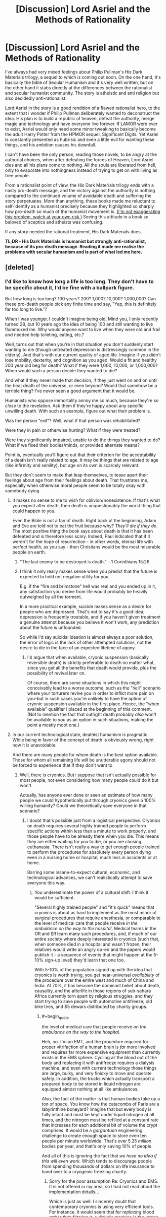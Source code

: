 #+TITLE: [Discussion] Lord Asriel and the Methods of Rationality

* [Discussion] Lord Asriel and the Methods of Rationality
:PROPERTIES:
:Author: TheUtilitaria
:Score: 60
:DateUnix: 1493897050.0
:END:
I've always had very mixed feelings about Philip Pullman's His Dark Materials trilogy, a sequel to which is coming out soon. On the one hand, it's basically the bible of Secular Humanism and it's very well written, but on the other hand it stabs directly at the differences between the rationalist and secular humanist community. The story is atheistic and anti religion but also decidedly anti-rationalist.

Lord Asriel in the story is a good rendition of a flawed rationalist hero, to the extent that I wonder if Philip Pullman deliberately wanted to deconstruct the idea. His plan is to build a republic of heaven, defeat the authority, merge magic and technology and have everyone live forever. If LAMOR were ever to exist, Asriel would only need some minor tweaking to basically become the adult Harry Potter from the HPMOR sequel, Significant Digits. Yet Asriel is constantly presented as hubrisic and even a little evil for wanting these things, and his ambition causes his downfall.

I can't have been the only person, reading those novels, to be angry at the authorial choices, when after defeating the forces of Heaven, Lord Asriel dies and all his plans come to nothing. All the souls are liberated from hell, only to evaporate into nothingness instead of trying to get on with living as free people.

From a rationalist point of view, the His Dark Materials trilogy ends with a nasty pro-death message, and the victory against the authority is nothing compared to the continued volume of avoidable death and suffering the story perpetuates. More than anything, these books made me reluctant to self-identify as a humanist precisely because they highlighted so sharply how pro-death so much of the humanist movement is. [[https://youtu.be/pR7e0fmfXGw][(I'm not exaggerating this problem, watch at your own risk.)]] Seeing this attitude in a book so beloved of sceptics and atheists was confusing.

If any story needed the rational treatment, His Dark Materials does.

*TL;DR - His Dark Materials is humanist but strongly anti-rationalist, because of its pro-death message. Reading it made me realise the problems with secular humanism and is part of what led me here.*


** [deleted]
:PROPERTIES:
:Score: 35
:DateUnix: 1493898271.0
:END:

*** I'd like to know how long a life is too long. They don't have to be specific about it, I'd be fine with a ballpark figure.

But how long is too long? 100 years? 200? 1,000? 10,000? 1,000,000? Can these pro-death people pick any finite time and say, "Yep, this is definitely far too long to live."?

When I was younger, I couldn't imagine being old. Mind you, I only recently turned 28, but 10 years ago the idea of being 100 and still wanting to live flummoxed me. Why would anyone want to live when they were old and frail and needed help toileting, eating, etc.?

Well, turns out that when you're in that situation you don't suddenly start wanting to die (though untreated depression is distressingly common in the elderly). And that's with our current quality of aged life. Imagine if you didn't lose mobility, dexterity, and cognition as you aged. Would a fit and healthy 200 year old beg for death? What if they were 1,000, 10,000, or 1,000,000? When would such a person decide they wanted to die?

And what if they never made that decision, if they just went on and on until the heat death of the universe, or even beyond? Would that somehow be a terrible thing? I've never seen a good argument that it would be.

Humanists who oppose immortality annoy me so much, because they're /so close/ to the revelation. Ask them if they're happy about any specific unwilling death. With such an example, figure out what their problem is.

Was the person "evil"? Well, what if that person was rehabilitated?

Were they in pain or otherwise hurting? What if they were treated?

Were they significantly impaired, unable to do the things they wanted to do? What if we fixed their bodies/minds, or provided alternate means?

Point is, eventually you'll figure out that their criterion for the acceptability of a death isn't really related to age. It may be things that are related to age (like infirmity and senility), but age on its own is scarcely relevant.

But they don't seem to make that leap themselves, to tease apart their feelings about age from their feelings about death. That frustrates me, especially when otherwise moral people seem to be totally okay with somebody dying.
:PROPERTIES:
:Author: ZeroNihilist
:Score: 35
:DateUnix: 1493904228.0
:END:

**** It makes no sense to me to wish for oblivion/nonexistence. If that's what you expect after death, then death is unquestionably the worst thing that could happen to you.

Even the Bible is not a fan of death. Right back at the beginning, Adam and Eve are told not to eat the fruit because why? /They'll die if they do/. The most positive thing the book says about death is that it has been defeated and is therefore less scary. Indeed, Paul indicated that if it weren't for the hope of resurrection - in other words, eternal life with perfect health, as you say - then Christians would be the most miserable people on earth.
:PROPERTIES:
:Author: thrawnca
:Score: 16
:DateUnix: 1493932920.0
:END:

***** "The last enemy to be destroyed is death." - 1 Corinthians 15:26
:PROPERTIES:
:Author: THEHYPERBOLOID
:Score: 16
:DateUnix: 1493942432.0
:END:


***** I think it only really makes sense when you predict that the future is expected to hold net negative utility for you.

E.g. if the "fire and brimstone" hell was real and you ended up in it, any satisfaction you derive from life would probably be heavily outweighed by all the torment.

In a more practical example, suicide makes sense as a desire for people who are depressed. That's not to say it's a good idea; depression is frequently treatable, and if you haven't given treatment a genuine attempt because you believe it won't work, any prediction about the future is unfounded.

So while I'd say suicidal ideation is almost always a poor solution, the error of logic is the lack of other attempted solutions, not the desire to die in the face of an expected lifetime of agony.
:PROPERTIES:
:Author: ZeroNihilist
:Score: 7
:DateUnix: 1493955171.0
:END:

****** I'd argue that when available, cryonic suspension (basically reversible death) is strictly preferable to death no matter what, since you get all the benefits that death would provide, plus the possibility of revival later on.

Of course, there are some situations in which this might conceivably lead to a worse outcome, such as the "hell" scenario where your torturers revive you in order to inflict more pain on you--but in such cases you're unlikely to have the option of cryonic suspension available in the first place. Hence, the "when available" qualifier I placed at the beginning of this comment. (Not to mention the fact that outright death probably /also/ won't be available to you as an option in such situations, making the point a mostly moot one.)
:PROPERTIES:
:Author: 696e6372656469626c65
:Score: 10
:DateUnix: 1493957654.0
:END:


**** In our current technological state, deathist humanism is pragmatic. While being in favor of the concept of death is obviously wrong, right now it is unavoidable.

And there are many people for whom death is the best option available. Those for whom all remaining life will be unutterable agony should not be forced to experience that if they don't want to.
:PROPERTIES:
:Author: Frommerman
:Score: 6
:DateUnix: 1493916707.0
:END:

***** Well, there is cryonics. But i suppose that isn't actually possible for most people, not even considering how many people could do it but won't.

Actually, has anyone ever done or seen an estimate of how many people we could hypothetically put through cryonics given a 100% willing humanity? Could we theoretically save everyone in that scenario?
:PROPERTIES:
:Author: Sarkavonsy
:Score: 3
:DateUnix: 1493917479.0
:END:

****** I doubt that's possible just from a logistical perspective. Cryonics on death requires several highly trained people to perform specific actions within less than a minute to work properly, and those people have to be already there when you die. This means they are either waiting for you to die, or you are chosing euthanasia. There isn't really a way to get enough people trained to perform the procedures for absolutely every person dying even in a nursing home or hospital, much less in accidents or at home.

Barring some insane-to-expect cultural, economic, and technological advances, we can't realistically attempt to save everyone this way.
:PROPERTIES:
:Author: Frommerman
:Score: 6
:DateUnix: 1493918052.0
:END:

******* You underestimate the power of a cultural shift. I think it would be sufficient.

"Several highly trained people" and "it's quick" means that cryonics is about as hard to implement as the most minor of surgical procedures that require anesthesia, or comparable to the level of medical care that people receive /in the ambulance on the way to the hospital/. Medical teams in the OR and ER learn many such procedures, and, if much of our entire society where deeply interested in cryonics (such that, when someone died in a hospital and wasn't frozen, their relatives would write an angry op-ed and the papers would publish it - a sequence of events that might happen at the 5-10% sign-up level) they'd learn that one too.

With 5-10% of the population signed up with the idea that cryonics is worth trying, you get near-universal /availability/ of the procedure over the entire west and much of China and India. At 70%, it has become the dominant belief about death, causality, and the afterlife in those regions of sub-sahara Africa currently torn apart by religious struggles, and they start trying to save people with automotive antifreeze, old bike tires, and $5 dewars distributed by charity groups.
:PROPERTIES:
:Author: BoilingLeadBath
:Score: 8
:DateUnix: 1493934115.0
:END:

******** #+begin_quote
  the level of medical care that people receive /on the ambulance on the way to the hospital./
#+end_quote

Heh, no. I'm an EMT, and the procedure required for proper vitrifaction of a human brain is /far/ more involved and requires far more expensive equipment than currently exists in the EMS sphere. Cycling all the blood out of the body and replacing it with antifreeze requires a dialysis machine, and even with current technology those things are large, bulky, and very finicky to move and operate safely. In addition, the trucks which actually transport a prepared body to be stored in liquid nitrogen are equipped almost nothing at all like ambulances.

Also, the fact of the matter is that human bodies take up a ton of space. You know how the catacombs of Paris are a labyrinthine boneyard? Imagine that but every body is fully intact and must be kept under liquid nitrogen at all times, and the nitrogen must be refilled at a constant rate that increases for each additional bit of volume the crypt comprises. It would be a /gargantuan/ engineering challenge to create enough space to store even ten people per minute worldwide. That's over 5.25 /million/ bodies per year, and that's only saving 10% of people.

And all of this is ignoring the fact that /we have no idea if this will even work./ Which tends to discourage people from spending thousands of dollars on life insurance to hand over to a cryogenic freezing charity.
:PROPERTIES:
:Author: Frommerman
:Score: 10
:DateUnix: 1493937955.0
:END:

********* Sorry for the poor assumption Re: Cryonics and EMS. It is not offered in my area, so I had not read about the implementation details...

Which is just as well. I sincerely doubt that contemporary cryonics is using very efficient tools. For instance, it would seem that for /replacing/ blood rather than filtering it, a dialysis machine is the wrong tool, and if we had a market for a million of these operations per year, you'd get a simpler and cheaper purpose-built tool. Perhaps an open loop injection machine.

As for the cryocrypt: tunnels are for transit; tanks are for storage. 52 million heads fit in 30 or so medium sized (IE, 20m tall x 20m dia) insulated tanks, kept cold with maybe 50 megawatts of electricity. An unusual chemical installation, to be sure, being focused on storage rather than production... but probably less that a billion dollars to construct. Call it 5 billion to fund future maintenance and... well, it's still a tiny amount of money.
:PROPERTIES:
:Author: BoilingLeadBath
:Score: 2
:DateUnix: 1493947545.0
:END:

********** Yeah, that's a billion dollars to store every head of every dead person...for one year. Then you need another billion dollars to store next year's heads, and another plot of land to drop them on, and, and...

And the reason you need specifically a dialysis machine is perfusion. Draining all blood from the major arteries and veins is pretty easy: cut someone's jugular and their own heart will do a significant fraction of the work for you. But we aren't trying to do that. We're trying to preserve the most complicated neural networking computer currently known to exist, and in order to do that, the antifreeze absolutely /must/ go everywhere. Every vein and artery, every microscopic capillary, every single fragment of the maze that is the circulatory system must be flushed, if you fail the patient gets numerous clots in the brain, which at the very least would significantly cut down on the number of options for revival, and at worst could make it impossible if they didn't know about those clots as the attempt proceeded. The only way to do this is slowly and carefully. Additional pressure just ruptures the capillaries and gives your patient countless tiny aneyurisms, you can't accelerate the process. Dialysis machines clean all of the blood, and therefore they are designed to carefully pull blood out and put it back in at exactly the pressures that the body's systems can withstand, no more and no less.

So unfortunately, there's no way to simplify the process.

By the way, would you happen to be an engineer?

Edit: Actually, I'm remembering this wrong. It's not a dialysis machine you need, it's a heart - lung bypass machine. Some /hospitals/ don't have those, mostly smaller rural ones who expect to air evac anyone who might need them. A heart - lung bypass machine is the one which can perfuse fluids through the entire circulatory system without a functioning heart. These machines are...not really simplifiable. You could remove the 'lung' part, but the heart part is the toughest bit.
:PROPERTIES:
:Author: Frommerman
:Score: 3
:DateUnix: 1493950046.0
:END:

*********** Uh, not to sound insensitive or anything, but we currently spend way way more than that on torturing people horribly in the last year of their lives instead of giving them a quiet, graceful, hopeful departure to the future with their senses and dignity intact.
:PROPERTIES:
:Author: EliezerYudkowsky
:Score: 8
:DateUnix: 1494038466.0
:END:

************ This is absolutely true, and I see way too much of that at work. However, that is for the most part by choice. People scrabble for every chance at survival no matter what, no matter the pain, not even considering for an instant that death might be preferable. Maybe because they know that they /don't want to die/, no matter their protestations that immortality would be terrible.

You are completely correct that everyone wants to be immortal and just won't admit it to themselves. And I don't think we should deny people that. Usually there is no hope of course, we overtreat the stage four cancer or amputate the last limb of the diabetic, but that doesn't mean people should be forced into a position where there's no hope at all. I do think choice is valuable.

And sometimes, people choose pain before death. I can't begrudge them that.
:PROPERTIES:
:Author: Frommerman
:Score: 5
:DateUnix: 1494040753.0
:END:


*********** A billion of dollars per year isn't that munch money for the world and de are already buriying a important part of this people, the amount of money and Solace neccesary is big but we are already spending a smaller but not multiple orders of magnitude smaller amount of money and space in funerals , buriying people , caring for terminally ill people.I expect cryonics to become way cheaper if it becomes mainstream and big companies start offering cryonics services and spending millions in research and development .I'm sure the world is spending absurdly bigger amounts of money on sillier things than potentially saving the life's of a big percentage of the people that die, and if most people actually wanted cryonics I think our current economy Is perfectly capable to eventually giving them cryonics like it was perfectly capable of gradually giving most of them other things.
:PROPERTIES:
:Author: crivtox
:Score: 1
:DateUnix: 1494150529.0
:END:


******* Right, that's about what I expected. /googles/ yep, global rate is about a hundred deaths per minute. Totally outside the current realm of possibility.
:PROPERTIES:
:Author: Sarkavonsy
:Score: 2
:DateUnix: 1493918255.0
:END:


**** #+begin_quote
  But how long is too long? 100 years? 200? 1,000? 10,000? 1,000,000? Can these pro-death people pick any finite time and say, "Yep, this is definitely far too long to live."?
#+end_quote

2^{{#} ^{of} ^{neurons} ^{in} ^{the} ^{human} ^{brain}.}
:PROPERTIES:
:Author: Daneels_Soul
:Score: 7
:DateUnix: 1493914214.0
:END:

***** Missing the point. What if the mind were expanded? Cybernetic implants added; consciousness uploaded, etc.

Yes, a human brain can only cycle through so many states, but immortality discussions tend to almost instantly become trans-human immortality discussions.
:PROPERTIES:
:Author: ben_oni
:Score: 14
:DateUnix: 1493915887.0
:END:

****** In consideration of mind-expansion, I am willing to replace replace by bound by (the probably much more restrictive bound) the number of possible mental states that can be had be beings that could reasonably be considered to be "you".
:PROPERTIES:
:Author: Daneels_Soul
:Score: 1
:DateUnix: 1494000298.0
:END:


***** What's the significance of that figure? Each neuron has far more than two possible states, after all, given its complexity...
:PROPERTIES:
:Score: 6
:DateUnix: 1493920887.0
:END:

****** Actually that figure indicates the number of connections possible between the neurons in the brain. So 2^{{#} ^{of} ^{neurons} ^{in} ^{the} ^{brain}} indicates the number of every possible brain that can ever exist which is a vastly larger space than the space of all possible human minds in every possible environment.

Just to make it clear how that figure was reached, let's say that you have 2 neurons, then there is only two ways the neuron can connect to each other (there is a connection or no connection). Add one for 3 neurons, then there are 8 different connections (8 different groups with unique ways to connect or not connect the neurons). Continuing the pattern leads to 4 neurons-16 connections, 5 neurons-32 connections. According to this pattern, the group of possible brain states apparently doubles for every neuron added.

EDIT: I made a mathematical mistake earlier with the numbers and did a little editing.
:PROPERTIES:
:Author: xamueljones
:Score: 4
:DateUnix: 1493929419.0
:END:

******* But why would that number be "years" rather than "milliseconds" or "millenia?"
:PROPERTIES:
:Author: electrace
:Score: 7
:DateUnix: 1493940803.0
:END:

******** It almost doesn't matter. The difference between milliseconds and millennia amount to a difference of about 25 neurons in the exponent.
:PROPERTIES:
:Author: Daneels_Soul
:Score: 4
:DateUnix: 1494000088.0
:END:


**** Beyond the heat death of the universe?

Gotta love how these discussions always hit the point where godlike powers are invoked. This is also missing the point.

If a being has the power of a god, then I would hope that immortality is okay. Presumably, they also have the wisdom to use it (and all the accompanying powers) responsibly. And if they don't, our little discussion isn't likely to matter to them.

On the other hand, lacking the powers of a god, mortality is assured. The "pro-death" crowd, as you call them, generally aren't arguing that people should die, or that old people need to die; rather, it's a belief that we should come to accept death when the inevitability is upon us rather than rage against it. This should never be a value judgement for other people, but a way to assess our own morals.

The fundamental question is how far someone should go to extend their existence?

And for bonus points, in what circumstances should we violate the "Do Not Resuscitate" wishes of patients?
:PROPERTIES:
:Author: ben_oni
:Score: 5
:DateUnix: 1493917278.0
:END:

***** #+begin_quote
  Beyond the heat death of the universe?

  Gotta love how these discussions always hit the point where godlike powers are invoked.
#+end_quote

I'm not presupposing the existence of such an outcome. I included the possibility for completeness.

#+begin_quote
  The "pro-death" crowd, as you call them, generally aren't arguing that people should die, or that old people need to die;
#+end_quote

In the linked video, Stephen Fry said that an infinite life would have no meaning. Assuming he thinks that meaning is a good thing for a life to have, he would appear to be arguing that death is good as a concept.

#+begin_quote
  rather, it's a belief that we should come to accept death when the inevitability is upon us rather than rage against it.
#+end_quote

I agree. That doesn't mean that we shouldn't take steps to delay that stage for as many people as possible. If we could push that date back to hundreds or thousands of years, should we then complain that humans are simply living too long?

#+begin_quote
  The fundamental question is how far someone should go to extend their existence?
#+end_quote

As far as they can without impeding on the ability of others to do the same, or until the point at which they do not wish to go on. This is what humans currently do, and have been doing for a hundred thousand years, only we've been limited to decades for most of that time.

#+begin_quote
  And for bonus points, in what circumstances should we violate the "Do Not Resuscitate" wishes of patients?
#+end_quote

When those wishes were not made in sound mind. What would qualify for that situation is a question for psychologists and lawyers, but in general if somebody has an untreated mental illness or is being coerced, the DNR shouldn't be accepted.

The issue gets murkier if somebody has a mental illness and has been offered and informed of treatment, but declined. Even if you accept their refusal of treatment, you may not want to grant their request for euthanasia. Again, this is probably a question for the experts.
:PROPERTIES:
:Author: ZeroNihilist
:Score: 11
:DateUnix: 1493923218.0
:END:


**** I think I have a very precise answer for you!

"Eternal life" gets either boring or disturbing when it passes the functional Busy Beaver number for universe simulations containing everything in our Hubble Sphere. There exists an amount of time where the universe itself must end or enter a loop (probably a boring loop like everything being so far from everything else there is no meaningful interaction). I'm not sure if that is a close enough ballpark for you, but, while the busy beaver number is incomputable in general, it is computable for specific numbers, one of which I've supplied (essentially). Or (for those of you more interested in complex loops) when all usable energy I could possibly interact with has been exhausted and there is some maximal entropy state for my hubble sphere. Since that is likely the longest we could get this machine to go, it is assuredly a boring fate.

Certainly at that point I, as a constituent element of the universe, would not have any particular time preference -- more time would by definition go unnoticed by me (as the noticing part of my brain would be in a loop as well), and I cannot fathom how I would prefer an unchanged and unnoticed loop over an end.
:PROPERTIES:
:Author: thepublicinternet
:Score: 4
:DateUnix: 1493934749.0
:END:


**** Reasons not to want to live forever: 1) being alone (obviously if immortality was large-scale this is mitigated) 2) infirmity (as we age so does our body, and they aren't really designed to last even 100 years at present, although they can... I guess this would be solved if someone managed to crack eternal youth or something) 3) overpopulation 4) lack of resources (both of these solvable by terraforming...I guess? to be honest though, resource distribution already sucks with the current number of people on the planet, I couldn't see it being more equal if more people were vying for it) 5) lack of societal change. Can you imagine if people from 500 years ago were still alive today? We already have enough problems with generational political shifts, aka old people being in favour of more traditionalist values while young people are generally more liberal/ left-wing. There would be more of a problem of horrible old fashioned values sticking around (based on my country: views on women, people of colour, people of other religions including the 'wrong' strain of christianity, slavery, war, medicine, philosophy...) How could we overcome this barrier? 6) related to the above: sometimes dictatorial regimes only end with the old-age death of the dictator (cf: Franco in Spain). Immortality = the people under Franco would have been stuck under Franco. Indefinitely.
:PROPERTIES:
:Author: obbets
:Score: 1
:DateUnix: 1494497175.0
:END:


*** #+begin_quote
  I really hate the comparison about the book that would be boring if it went on and on.
#+end_quote

It's an absurd argument.

What if you could only read 80 books in your life? Would it bring more joy because there is a finite number, or less joy because you miss out on so many good books?
:PROPERTIES:
:Author: KilotonDefenestrator
:Score: 13
:DateUnix: 1493908190.0
:END:


** It's common knowledge that His Dark Materials is meant to be a deconstruction of Narnia, but I almost see Unsong as like a deconstruction of His Dark Materials - God really is good after all.
:PROPERTIES:
:Author: TheUtilitaria
:Score: 18
:DateUnix: 1493897276.0
:END:

*** Well kinda. It's complicated. I mean there's still Thamiel and stuff. Then again it might just be that god's good side is not very smart when he crosses the Panama Canal. Since he turns into a dog. Then again, if Thamiel crosses the Panama Canal what would happen?
:PROPERTIES:
:Author: Sailor_Vulcan
:Score: 17
:DateUnix: 1493901900.0
:END:

**** He would at least have liveD.
:PROPERTIES:
:Author: RMcD94
:Score: 12
:DateUnix: 1493907322.0
:END:


**** Actually, it was Nemo who turned into an omen, not God into dog.
:PROPERTIES:
:Author: ShareDVI
:Score: 7
:DateUnix: 1493915206.0
:END:

***** Or that was a red herring. Or it means that Nemo is God.
:PROPERTIES:
:Author: XerxesPraelor
:Score: 5
:DateUnix: 1493922468.0
:END:

****** I think that nemo being god or at least metatron makes sense.
:PROPERTIES:
:Author: crivtox
:Score: 1
:DateUnix: 1493987028.0
:END:


** #+begin_quote
  Yet Asriel is constantly presented as hubrisic and even a little evil for wanting these things
#+end_quote

I mean, he does torture-murder a kid [[https://www.youtube.com/watch?v=D8aBP-JOZsU][to power his machine]]. And yes, blah blah utilitarianism greater good blah, but [[http://econlog.econlib.org/archives/2016/01/the_invisible_t.html][he wasn't too bothered]] by the whole affair.
:PROPERTIES:
:Author: Roxolan
:Score: 12
:DateUnix: 1493906479.0
:END:


** In defense of HDM...just because death is bad doesn't mean that someone can't be considered hubristic or even evil for their own particular, flawed implementation. While immortality is a goal and a prize, that doesn't mean that any steps taken toward that goal are justified. The difficulty of implementation and high stakes also mean that more corners are likely to be cut in some kind of direct A to B search for immortality than there would in some large but better scoped goal, such as implementing universal health care.
:PROPERTIES:
:Author: Amonwilde
:Score: 12
:DateUnix: 1493915373.0
:END:


** Honestly the thing that always bothered me about His Dark Materials is that it's /so/ much the anti-Narnia that it kind of feels like it falls into the same traps to me? Like, it's definitely nowhere near as bad as Narnia's shouting "THE LION IS JESUS" in your ear every five seconds, but it still kind of feels to me like it's more allegorical than it needs to be to tell a good story. :/
:PROPERTIES:
:Author: The_Magus_199
:Score: 9
:DateUnix: 1493917548.0
:END:


** The beauty of seeing the world in materialistic terms is that all bad things, all things that plague humanity suddenly become solvable problems. The video was built out of standard arguments against living forever. It's the worst kind of contrarianism, the religious folk believe that living forever in an afterlife is great so we have to argue against that.
:PROPERTIES:
:Author: Lexabyte
:Score: 10
:DateUnix: 1493921773.0
:END:


** Yeah, it's definitely a problem with HDM that I only really noticed after I started my journey toward Transhumanism.

Rational!Golden Compass would be really interesting, to me, and I'd love to see Lyra as a rationalist, where Asriel and Coulter represent two potential failure modes of rationality and the anti-death value is included as well as the anti-God one. But the biggest hurdle is the titular Golden Compass itself... when you have a device (and by extension, sentient all-knowing magic particles) that can answer any question you pose to them, a rational protagonist has the potential for explosive munchkinry unless some major parts of the lore/world are altered from canon.
:PROPERTIES:
:Author: DaystarEld
:Score: 9
:DateUnix: 1493972651.0
:END:

*** #+begin_quote
  when you have a device (and by extension, sentient all-knowing magic particles) that can answer any question you pose to them, a rational protagonist has the potential for explosive munchkinry unless some major parts of the lore/world are altered from canon.
#+end_quote

Canonically, you can only use the alethiometer instinctively if you are 'innocent', ie childlike and unlikely to use it for this kind of thing.

Adults need substantial training and careful interpretation, but they're fantastically valuable artefacts for good reason!
:PROPERTIES:
:Author: PeridexisErrant
:Score: 15
:DateUnix: 1493988697.0
:END:

**** Are... are you the same PeridexisErrant that made the DF starter pack? If you are, then I really need to thank you for that because it really lowered the barrier to entry for me.

Sorry for off topic, I'll go back to lurking now.
:PROPERTIES:
:Author: ardetor
:Score: 9
:DateUnix: 1493992820.0
:END:

***** That's me - I'm glad it helped :D
:PROPERTIES:
:Author: PeridexisErrant
:Score: 7
:DateUnix: 1493993748.0
:END:


**** Hmm. I remember her losing the ability to use it at the end of the series, but you think r!Lyra wouldn't be able to use it instinctively from the beginning?

Also I forget, was it ever cleared up whether ANY child could use it that way, and everyone was just ignorant of that until Lyra picked one up, or if it was something special about her as well as the fact that she was a child?
:PROPERTIES:
:Author: DaystarEld
:Score: 3
:DateUnix: 1494008353.0
:END:

***** #+begin_quote
  you think r!Lyra wouldn't be able to use it instinctively from the beginning?
#+end_quote

I think it depends on how rational Lyra is, and why. Rationality, if one is fully committed, has a certain ruthlessness about it that seems fundamentally incompatible with innocence. It's hard to imagine, for example, anyone "childlike" [[http://lesswrong.com/lw/ur/crisis_of_faith/][deliberately provoking a crisis of faith]] just to make sure they held empirically true beliefs. Then again, it's not too hard to imagine a precocious child who thinks they know everything about rationality, but who hasn't ever been in a situation where they needed to apply it.

It would be very moving, I think, if Lyra had a shock (maybe the death of the boy at the end of the first book) that required her to apply all her rationalist art, and thereby lost the ability to read the alethiometer much earlier than in the source material. Or, maybe even better, if the alethiometer itself told her she had to use rational thinking to prevent some bad thing, and as a result she lost access to its answers. It's narrative necessity, I think, that rational!Lyra's childhood end suddenly and traumatically. Which is a real shame when you consider how nicely and gently source Lyra's did.
:PROPERTIES:
:Author: bassicallyboss
:Score: 6
:DateUnix: 1494138698.0
:END:

****** Yeah, I think that would work well. It would be interesting to see how Will is adapted in such a setting too, considering he's the much more methodical thinker in canon.
:PROPERTIES:
:Author: DaystarEld
:Score: 1
:DateUnix: 1494146124.0
:END:

******* Yeah. I can't think of any really great ideas for Will, just a bunch of okay ones.

Their roles could be reversed, with Will being the emotional one and moral compass. I kind of like the idea of Lyra as the ruthless goal-achiever and Will as the voice of restraint. But I think running with this too far would uninteresting. You'd end up with Will as a passive conscience for Lyra, and he was definitely more than that.

Will could mentor Lyra, since his world has more advanced science than hers. This seems like a better fit for their relationship in the source material, but I'm not sure it would be all that useful. Lyra's world already has the scientific method, so her mind's in the right place, and ~1850s or so level technology, iirc. Apart from teaching her about germ theory and washing her hands, maybe some basic chemistry, I'm not sure there's a ton of knowledge that Will would have that Lyra wouldn't that two fleeing children without infrastructure could take advantage of. Then again, Lyra wouldn't have learned the best knowledge available to her world. If her training skewed more toward philosophy or the humanities, and Will had attended a science school or something, then she could teach him about rationality and thinking and he could teach her about empiricism and experimentation. That could be a fruitful relationship, I think.

It would be important to make sure Will couldn't read the compass, unless the story is just the two of them munchkining their way through everything. I don't remember if he could in the books--I think he was a few years older than Lyra, so maybe not?--but either way, he needs to be worldly enough that this isn't possible for him.
:PROPERTIES:
:Author: bassicallyboss
:Score: 2
:DateUnix: 1494201687.0
:END:


***** I honestly don't know. Supposedly it was the onset of puberty that removed Lyra's ability to intuitively use the alethiometer. She was a very intelligent, cunning girl even in canon, so it's not like her ability came from naivety or innocence.

Also, I remember there being an Effulgence arc set in the HDM-universe, so if you haven't, maybe look at that as something relevant?
:PROPERTIES:
:Author: Detsuahxe
:Score: 2
:DateUnix: 1494136546.0
:END:

****** Hmm, I never read the Effulgences, I should probably check them out.
:PROPERTIES:
:Author: DaystarEld
:Score: 1
:DateUnix: 1494144536.0
:END:


** I'm surprised [[/u/DayStarEld][u/DayStarEld]] hasn't given his thoughts on this yet.
:PROPERTIES:
:Author: trekie140
:Score: 5
:DateUnix: 1493924821.0
:END:

*** Whelp, that's what I get for avoiding Reddit most of the day.
:PROPERTIES:
:Author: DaystarEld
:Score: 5
:DateUnix: 1493972248.0
:END:


** I always disliked how Mrs. Coulter was allegedly redeemed by the third book. She would have been more interesting as a psychopathic ally.
:PROPERTIES:
:Author: TimTravel
:Score: 3
:DateUnix: 1494129266.0
:END:


** that sequel has been coming out soon since 2006
:PROPERTIES:
:Author: flagamuffin
:Score: 2
:DateUnix: 1493959335.0
:END:


** I'm confused. What part of rationalism is "anti-death"?

Also, "well-written"? You've got to be joking. I found the author-tract to be incredibly annoying, among it's many other flaws.
:PROPERTIES:
:Author: ben_oni
:Score: 4
:DateUnix: 1493901470.0
:END:

*** Rationalism is a /meta/epistemology. Transhumanism isn't a part of rationalism per se, rationalists just happen to usually be transhumanist because transhumanism is right. If death was a good thing and living longer could only make us suffer, then there would be more rationalists who weren't transhumanists.

Just like how if biological evolution was a hoax, there wouldn't be so many scientists who believe it's real.
:PROPERTIES:
:Author: Sailor_Vulcan
:Score: 19
:DateUnix: 1493902722.0
:END:

**** And nobody is talking about forcing people to live forever. A lot of rationalists are pro assisted suicide (sometimes with the caveat that they need to seek psychological help, sometimes without).

I'd characterize us a generally pro-choice.
:PROPERTIES:
:Author: traverseda
:Score: 12
:DateUnix: 1493904764.0
:END:

***** #+begin_quote
  I'd characterize us a generally pro-choice.
#+end_quote

Death is always an option. We think life should be too.
:PROPERTIES:
:Author: KilotonDefenestrator
:Score: 19
:DateUnix: 1493908364.0
:END:


**** I'm not convinced that a rationalists necessarily have to be a transhumanist. I am a transhumanist, but I see that as a rational implication of my values rather than my heuristics. Transhumanism is a logical consequence of utilitarian humanism, but I don't know of any requirement that you must be a utilitarian humanist to be a rationalist. It's a moral philosophy that I believe is good, but I don't think it's fair to say you can't be considered rational if you don't subscribe to it.
:PROPERTIES:
:Author: trekie140
:Score: 13
:DateUnix: 1493922921.0
:END:

***** Transhumanism is humanism extrapolated to an absurd conclusion. Singularitarianism and AI alarmism are technological progress extrapolated to an absurd conclusion. Rationality trains people to take ideas seriously. Taking ideas seriously tends to make people transhumanists.
:PROPERTIES:
:Author: FeepingCreature
:Score: 5
:DateUnix: 1493938870.0
:END:

****** To be clear, you're not using "absurd conclusion" in its colloquial sense of "false conclusion", right?
:PROPERTIES:
:Author: LiteralHeadCannon
:Score: 5
:DateUnix: 1493941062.0
:END:

******* More in the sense of "Beware the Absurdity Heuristic." :)
:PROPERTIES:
:Author: FeepingCreature
:Score: 6
:DateUnix: 1493941503.0
:END:


****** I still think it's about values. In general, I've found rationality very good at arguing over ways to optimize values, but utterly useless at changing the values people wish to optimize. For instance, I intrinsically value human autonomy so I oppose requiring all cars to be self-driving even though I want people to always use the safer option and know that allowing them not to will put people at greater risk than it would otherwise.

I have a fundamental philosophical view on what the relationship between humans and technology should be and aim to optimize that belief since I consider it morally right. I know all the completely rational reasons people have to believe otherwise, but I still believe in what I do. I've seen the same thing happen in arguments over religion. People do not change what they see as right and wrong, only how they serve their morals.

I think anyone who became a utilitarian humanist is someone who never intrinsically valued anything except reducing human suffering in the first place. Meanwhile, people like me who intrinsically value other things and get accused of being poser rationalists. I don't think that's a useful worldview since evidence, as catalogued in /The Righteous Mind/ by Jonathan Haidt, indicates that rationality can't change someone's values.
:PROPERTIES:
:Author: trekie140
:Score: 1
:DateUnix: 1493948818.0
:END:

******* I think you're mischaracterizing self-driving car supporters here. Like you, I intrinsically value autonomy. The problem isn't that I /don't/ view autonomy as something valuable and worth preserving. The problem is that I /also/ value human life, and the case of self-driving cars is a specific instance of a more general issue: the issue of trading off one value for another. When confronted with such a choice, you have to choose which value you think is more important (weight-adjusted for the specific numbers of people in question, of course). I support self-driving cars, in other words, not because I think the ability to make a choice for yourself is intrinsically worthless, but because I think the potential for saving lives is worth the sacrifice of that particular choice. (You could also refuse to make the choice entirely, but that basically amounts to leaving things as-is, which is equivalent to letting the universe make the choice for you. The universe tends to have a poor track record of optimizing my values, so I typically view this as a poor idea.)

This is, admittedly, still a consequentialist way of thinking--no deontologist with "do not violate human autonomy" as a rule would ever be willing to sacrifice any amount of autonomy for any number of lives--but in my experience, deontology tends to be less successful than consequentialism when it comes to /actually describing how humans reason/. Actual humans do appear to me to be largely consequentialistic in our reasoning (although admittedly we are not 100% consequentialistic). Thought experiment: suppose [[https://wiki.lesswrong.com/wiki/Omega][Omega]] swooped down and told you that it was keeping a running tally of the number of car accidents that had ever occurred in history, and that once this number reaches a certain value--say, 100 million--it would destroy the Earth. Would you still be against self-driving cars? I won't go so far as to claim that /everyone/ would be for self-driving cars in this case, but I'd be pretty confident that the /vast majority/ would. It's in this sense that I view consequentialistic reasoning as more "psychologically realistic" than deontological reasoning.

This is also, I think, what [[/u/FeepingCreature]] is arguing. He's not claiming that rationality implies transhumanism directly, but rather that rationality plus /humanism/ in turn leads to transhumanism (plus the unspoken empirical assumption that humanism is a fairly common philosophy). This is, so far as I can tell, not a sentiment you disagree with (the only plausible point of disagreement I can think of is the empirical assumption itself), so I'm not sure why you seem to think the two of you are in disagreement about something.
:PROPERTIES:
:Author: 696e6372656469626c65
:Score: 7
:DateUnix: 1493954060.0
:END:

******** Plus, you know, we could just require a very high standard of training (and alertness, etc) for human drivers on public roads, and encourage more fun driving on private tracks.
:PROPERTIES:
:Author: PeridexisErrant
:Score: 3
:DateUnix: 1493988974.0
:END:


**** #+begin_quote
  rationalists just happen to usually be transhumanist because transhumanism is right.
#+end_quote

Lol. Right, like there aren't any hidden biases or confounding variables between rationalism and transhumanism. It's not like Eliezer Yudkowsky, the person whose fictional story led, albeit indirectly, to the creation of this subreddit, is an avowed transhumanist or anything. No, you figured it out from first principles, because being a rationalist makes you infallible, and you are a transhumanist, and therefore transhumanism is correct.

That's a good one. Tell me another.
:PROPERTIES:
:Author: abcd_z
:Score: 1
:DateUnix: 1493966713.0
:END:

***** Let's keep this civil please.

Obviously I'm not saying I'm infallible. But you don't need to be infallible to be right about something that's blatantly obvious in retrospect which most people are totally wrong about. Case in point, most people are religious and think that faith is a good thing. And just because I didn't figure this one out on my own doesn't mean that I'm just blindly agreeing with EY. Some things really are obvious once someone is thinking critically about them instead of blindly accepting common wisdom.
:PROPERTIES:
:Author: Sailor_Vulcan
:Score: 4
:DateUnix: 1493972714.0
:END:

****** That's great, but you completely missed or avoided the central point of my argument. I'll rewrite the relevant portions, so there's no misunderstanding:

There are hidden biases and confounding variables between rationalism and transhumanism. Eliezer Yudkowsky, the person whose fictional story led, albeit indirectly, to the creation of this subreddit, is an avowed transhumanist. Trying to pretend otherwise ("transhumanists just happen to usually be rationalists") is factually incorrect.

Additionally, I'm rather concerned that you're taking an opinion and treating it as fact. "Transhumanism is right" is exactly as defensible as "feminism is right" or "social democracy is right", or "patriotism is right".

On top of that, you're basically using majority consensus to prop up your argument, with a dash of appeal to authority. "A lot of smart people believe it, therefore it must be true."

Between this and the heavy [[/r/rational/comments/5as909/spoilers_doctor_strange_is_the_antirational_movie/d9jc7we/][hero-worship of EY]], I'm quite disappointed with this community of so-called rational thinkers.
:PROPERTIES:
:Author: abcd_z
:Score: 5
:DateUnix: 1493975165.0
:END:

******* When a bunch of smart people believe something that doesn't automatically make it true but it does make it more likely.

Also there are some facts that are so completely obvious that people think they need more justification than is actually necessary because they've deceived themselves into believing something else, or they've been indoctrinated into it. If almost everyone you'd ever known always told you the sky is made of rainbow sprinkles ever since you were a child you'd probably believe it even if it was really obvious that it wasn't if you just looked. Likewise, if everyone you'd ever known always told you that death was a good thing and it was inherently morally wrong not to die at some point and that letting people live as long as they want to if possible was evil ever since you were a child, then you'd probably believe that too.

Just because EY was the first person I observed pointing out how silly those claims are doesn't mean that I only agree with him because he says it.

What specific biases do you think are being exhibited in rationalism and transhumanism, and how?
:PROPERTIES:
:Author: Sailor_Vulcan
:Score: 5
:DateUnix: 1493977926.0
:END:

******** So I think the issue under contention is that there are a lot more possible explanations for a correlation between tranhumanism (philosophy encouraging directed evolution) and rationalism (set of heuristics which are slower but more rigorous than our evolution-granted heuristics) than just "rationalist techniques encourage transhumanist beliefs". For example:\\
- transhumanist beliefs encourage use of rationalist techniques\\
- transhumanists who don't use rationalist techniques don't participate in [[/r/rational][r/rational]]\\
- rationalists who don't share transhumanist beliefs don't participate in [[/r/rational][r/rational]]\\
- participation in [[/r/rational][r/rational]] encourages use of rationalist techniques and transhumanist beliefs

Given my light participation in this subreddit, I am in no place to make meaningful observations about which if any of the above possible factors are actually in play.
:PROPERTIES:
:Author: Esryok
:Score: 6
:DateUnix: 1494020258.0
:END:

********* This! Thank you, yes! This is what I was initially trying to get at, and you said it much better than I could.
:PROPERTIES:
:Author: abcd_z
:Score: 0
:DateUnix: 1494029166.0
:END:


******** And you're still not hearing me.
:PROPERTIES:
:Author: abcd_z
:Score: -1
:DateUnix: 1493978465.0
:END:

********* Sorry accidentally pressed post before I was done talking. Mind refreshing the page and then responding to what I specifically said?
:PROPERTIES:
:Author: Sailor_Vulcan
:Score: 1
:DateUnix: 1493978540.0
:END:

********** And you're still not hearing me.
:PROPERTIES:
:Author: abcd_z
:Score: 0
:DateUnix: 1493979378.0
:END:

*********** What specifically did you say that I didn't hear, and how do you know that I didn't hear it?
:PROPERTIES:
:Author: Sailor_Vulcan
:Score: 2
:DateUnix: 1493990864.0
:END:


*********** In some sense you can say that transhumanism is "true" if you are talking about people that have the same preferences , if two persons have the same values (and most people do have similar values )one can be wrong about how much a future state of the universe rates in their "utility function" (yes human preferences aren't consistent whit any utility function but you know what I mean) especially because of things like cognitive dissonance , some people maybe have different values (but at least things like the death is bad part of transhumanism seem to be based in values that are common in most humans , otherwise they wouldn't invent religion ) and things like transhumanism aren't the kind of things people normally use the word true for, so what Sailor Vulcan said does sound kind of weird( but I'm not sure if I understand or agree whith the distintion you are making between "facts" and "opinion") , and yes its true that the argument that something is more likely to be true because one group of people believes in it its only valid if you think that group of people is less biased than the other side of the discussion, and i think that its reasonable that you don't think that's the case with rationalists and transhumanism. But I do have a problem with you apparently judging a whole community based on (apparently) almost no evidence. Also saying "And you're still not hearing me" is clearly not helpful if you think someone isn't understanding something about your argument you tell them what you think they aren't understanding.
:PROPERTIES:
:Author: crivtox
:Score: 1
:DateUnix: 1494018957.0
:END:


*** This is something I find myself saying rather often these days, but:

You should consider the possibility that your opinion of a particular work is not, in fact, the be-all and end-all in terms of quality judgment.
:PROPERTIES:
:Author: 696e6372656469626c65
:Score: 6
:DateUnix: 1493907991.0
:END:

**** Really earning your flair, there.
:PROPERTIES:
:Author: abcd_z
:Score: 0
:DateUnix: 1493966482.0
:END:

***** I'm afraid I haven't the slightest idea of what you're talking about. (Or rather, I do, but I'm not in the mood to let you insinuate things.) If you're going to attempt to insult me, the least you could do is be explicit about whatever insult you're trying to convey.
:PROPERTIES:
:Author: 696e6372656469626c65
:Score: 5
:DateUnix: 1494001351.0
:END:


*** It's more that the Less Wrong descended rationalist community that HPMOR comes from and this sub was founded by is than anything too intrinsic about people who try to think rationally.
:PROPERTIES:
:Author: psychothumbs
:Score: 10
:DateUnix: 1493904973.0
:END:


*** What specifically annoyed you about the way he tried to communicate his ideas? What are some of the many other flaws?

I haven't heard many criticisms of the books, so I'd really appreciate hearing from someone with a different view. After all, it'd be really weird if it /didn't/ have flaws, and I'm probably blinded by nostalgia.
:PROPERTIES:
:Author: rochea
:Score: 1
:DateUnix: 1493960159.0
:END:
